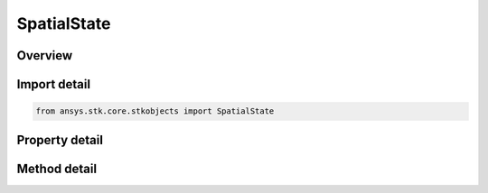 SpatialState
============

.. py:class:: ansys.stk.core.stkobjects.SpatialState

   Bases: 

   Represents a position and an attitude of an object.

.. py:currentmodule:: SpatialState

Overview
--------

.. tab-set::

    .. tab-item:: Methods
        
        .. list-table::
            :header-rows: 0
            :widths: auto

            * - :py:attr:`~ansys.stk.core.stkobjects.SpatialState.query_velocity_fixed`
              - Return a velocity of the vehicle in central body fixed frame.
            * - :py:attr:`~ansys.stk.core.stkobjects.SpatialState.query_velocity_inertial`
              - Return a velocity of the vehicle in central body inertial frame.

    .. tab-item:: Properties
        
        .. list-table::
            :header-rows: 0
            :widths: auto

            * - :py:attr:`~ansys.stk.core.stkobjects.SpatialState.fixed_position`
              - Returns a position of the vehicle in central body fixed frame.
            * - :py:attr:`~ansys.stk.core.stkobjects.SpatialState.inertial_position`
              - Returns a position of the vehicle in central body inertial frame.
            * - :py:attr:`~ansys.stk.core.stkobjects.SpatialState.inertial_orientation`
              - Returns an attitude of the vehicle in central body inertial frame.
            * - :py:attr:`~ansys.stk.core.stkobjects.SpatialState.fixed_orientation`
              - Returns an attitude of the vehicle in central body fixed frame.
            * - :py:attr:`~ansys.stk.core.stkobjects.SpatialState.current_time`
              - Returns the current time.
            * - :py:attr:`~ansys.stk.core.stkobjects.SpatialState.central_body`
              - Returns a name of the central body.
            * - :py:attr:`~ansys.stk.core.stkobjects.SpatialState.start_time`
              - Returns the start time.
            * - :py:attr:`~ansys.stk.core.stkobjects.SpatialState.stop_time`
              - Returns the stop time.
            * - :py:attr:`~ansys.stk.core.stkobjects.SpatialState.is_available`
              - Returns whether the spatial state is valid.



Import detail
-------------

.. code-block:: python

    from ansys.stk.core.stkobjects import SpatialState


Property detail
---------------

.. py:property:: fixed_position
    :canonical: ansys.stk.core.stkobjects.SpatialState.fixed_position
    :type: IPosition

    Returns a position of the vehicle in central body fixed frame.

.. py:property:: inertial_position
    :canonical: ansys.stk.core.stkobjects.SpatialState.inertial_position
    :type: IPosition

    Returns a position of the vehicle in central body inertial frame.

.. py:property:: inertial_orientation
    :canonical: ansys.stk.core.stkobjects.SpatialState.inertial_orientation
    :type: IOrientation

    Returns an attitude of the vehicle in central body inertial frame.

.. py:property:: fixed_orientation
    :canonical: ansys.stk.core.stkobjects.SpatialState.fixed_orientation
    :type: IOrientation

    Returns an attitude of the vehicle in central body fixed frame.

.. py:property:: current_time
    :canonical: ansys.stk.core.stkobjects.SpatialState.current_time
    :type: typing.Any

    Returns the current time.

.. py:property:: central_body
    :canonical: ansys.stk.core.stkobjects.SpatialState.central_body
    :type: str

    Returns a name of the central body.

.. py:property:: start_time
    :canonical: ansys.stk.core.stkobjects.SpatialState.start_time
    :type: typing.Any

    Returns the start time.

.. py:property:: stop_time
    :canonical: ansys.stk.core.stkobjects.SpatialState.stop_time
    :type: typing.Any

    Returns the stop time.

.. py:property:: is_available
    :canonical: ansys.stk.core.stkobjects.SpatialState.is_available
    :type: bool

    Returns whether the spatial state is valid.


Method detail
-------------










.. py:method:: query_velocity_fixed(self) -> typing.Tuple[float, float, float]
    :canonical: ansys.stk.core.stkobjects.SpatialState.query_velocity_fixed

    Return a velocity of the vehicle in central body fixed frame.

    :Returns:

        :obj:`~typing.Tuple[float, float, float]`

.. py:method:: query_velocity_inertial(self) -> typing.Tuple[float, float, float]
    :canonical: ansys.stk.core.stkobjects.SpatialState.query_velocity_inertial

    Return a velocity of the vehicle in central body inertial frame.

    :Returns:

        :obj:`~typing.Tuple[float, float, float]`

